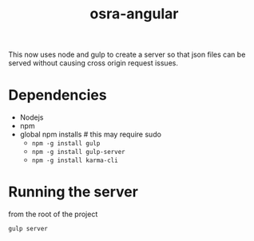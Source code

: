 #+TITLE: osra-angular

This now uses node and gulp to create a server so that json files can be served without causing cross origin request issues.

* Dependencies

- Nodejs
- npm
- global npm installs # this may require sudo
  - =npm -g install gulp=
  - =npm -g install gulp-server=
  - =npm -g install karma-cli=

* Running the server

from the root of the project

=gulp server=

